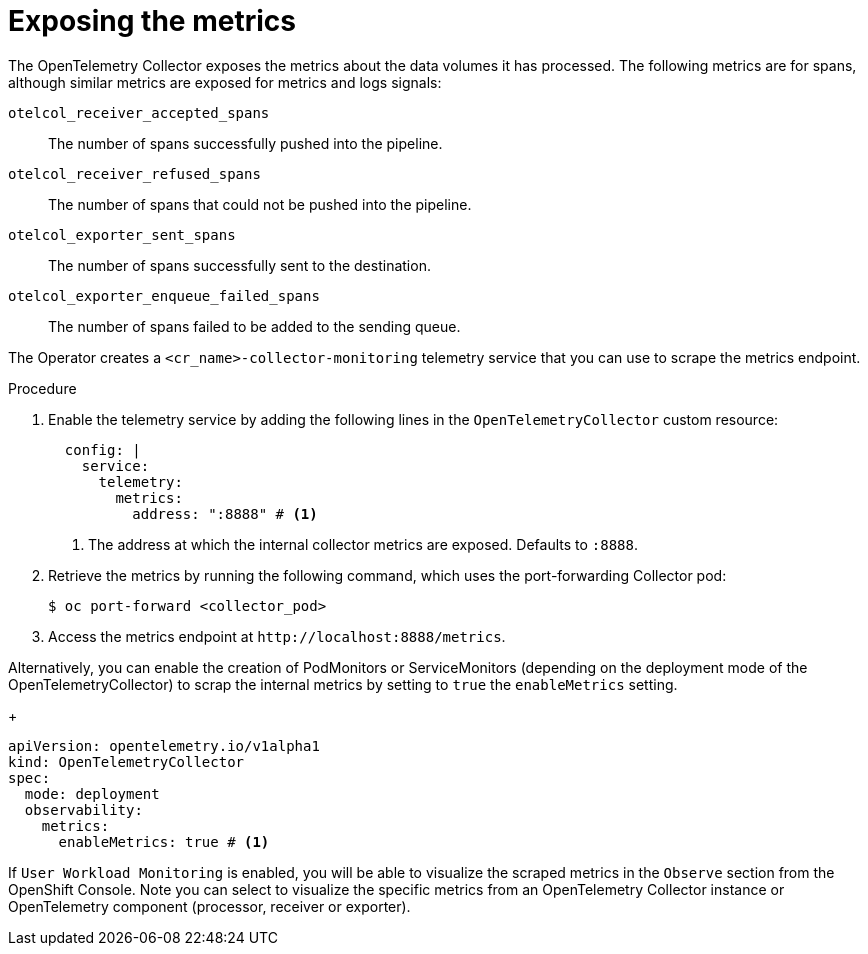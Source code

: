 // Module included in the following assemblies:
//
// * observability/otel/otel-troubleshooting.adoc

:_mod-docs-content-type: PROCEDURE
[id="exposing-metrics_{context}"]
= Exposing the metrics

The OpenTelemetry Collector exposes the metrics about the data volumes it has processed. The following metrics are for spans, although similar metrics are exposed for metrics and logs signals:

`otelcol_receiver_accepted_spans`:: The number of spans successfully pushed into the pipeline.

`otelcol_receiver_refused_spans`:: The number of spans that could not be pushed into the pipeline.
`otelcol_exporter_sent_spans`:: The number of spans successfully sent to the destination.

`otelcol_exporter_enqueue_failed_spans`:: The number of spans failed to be added to the sending queue.

The Operator creates a `<cr_name>-collector-monitoring` telemetry service that you can use to scrape the metrics endpoint.

.Procedure

. Enable the telemetry service by adding the following lines in the `OpenTelemetryCollector` custom resource:

+
[source,yaml]
----
  config: |
    service:
      telemetry:
        metrics:
          address: ":8888" # <1>
----
<1> The address at which the internal collector metrics are exposed. Defaults to `:8888`.

. Retrieve the metrics by running the following command, which uses the port-forwarding Collector pod:
+
[source,terminal]
----
$ oc port-forward <collector_pod>
----

. Access the metrics endpoint at `+http://localhost:8888/metrics+`.

Alternatively, you can enable the creation of PodMonitors or ServiceMonitors (depending on the deployment mode of the OpenTelemetryCollector) to scrap the internal metrics by setting to `true` the `enableMetrics` setting.

+
[source,yaml]
----
apiVersion: opentelemetry.io/v1alpha1
kind: OpenTelemetryCollector
spec:
  mode: deployment
  observability:
    metrics:
      enableMetrics: true # <1>
----

If `User Workload Monitoring` is enabled, you will be able to visualize the scraped metrics in the `Observe` section from the OpenShift Console. Note you can select to visualize the specific metrics from an OpenTelemetry Collector instance or OpenTelemetry component (processor, receiver or exporter).